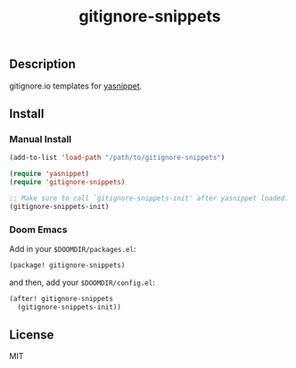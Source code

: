 #+TITLE: gitignore-snippets

[[https://melpa.org/#/gitignore-snippets][file:https://melpa.org/packages/gitignore-snippets-badge.svg]]

** Description
gitignore.io templates for [[https://github.com/joaotavora/yasnippet][yasnippet]].

** Install
*** Manual Install
#+BEGIN_SRC emacs-lisp
(add-to-list 'load-path "/path/to/gitignore-snippets")

(require 'yasnippet)
(require 'gitignore-snippets)

;; Make sure to call `gitignore-snippets-init' after yasnippet loaded.
(gitignore-snippets-init)
#+END_SRC

*** Doom Emacs
Add in your =$DOOMDIR/packages.el=:

#+BEGIN_SRC emacs-lisp
(package! gitignore-snippets)
#+END_SRC

and then, add your =$DOOMDIR/config.el=:

#+BEGIN_SRC emacs-lisp
(after! gitignore-snippets
  (gitignore-snippets-init))
#+END_SRC

** License
MIT
